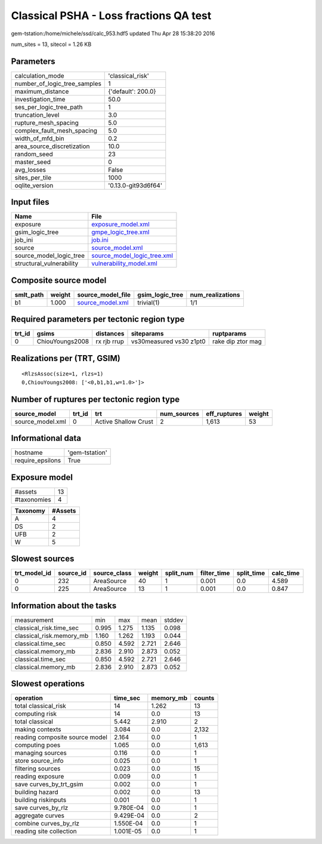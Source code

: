Classical PSHA - Loss fractions QA test
=======================================

gem-tstation:/home/michele/ssd/calc_953.hdf5 updated Thu Apr 28 15:38:20 2016

num_sites = 13, sitecol = 1.26 KB

Parameters
----------
============================ ===================
calculation_mode             'classical_risk'   
number_of_logic_tree_samples 1                  
maximum_distance             {'default': 200.0} 
investigation_time           50.0               
ses_per_logic_tree_path      1                  
truncation_level             3.0                
rupture_mesh_spacing         5.0                
complex_fault_mesh_spacing   5.0                
width_of_mfd_bin             0.2                
area_source_discretization   10.0               
random_seed                  23                 
master_seed                  0                  
avg_losses                   False              
sites_per_tile               1000               
oqlite_version               '0.13.0-git93d6f64'
============================ ===================

Input files
-----------
======================== ============================================================
Name                     File                                                        
======================== ============================================================
exposure                 `exposure_model.xml <exposure_model.xml>`_                  
gsim_logic_tree          `gmpe_logic_tree.xml <gmpe_logic_tree.xml>`_                
job_ini                  `job.ini <job.ini>`_                                        
source                   `source_model.xml <source_model.xml>`_                      
source_model_logic_tree  `source_model_logic_tree.xml <source_model_logic_tree.xml>`_
structural_vulnerability `vulnerability_model.xml <vulnerability_model.xml>`_        
======================== ============================================================

Composite source model
----------------------
========= ====== ====================================== =============== ================
smlt_path weight source_model_file                      gsim_logic_tree num_realizations
========= ====== ====================================== =============== ================
b1        1.000  `source_model.xml <source_model.xml>`_ trivial(1)      1/1             
========= ====== ====================================== =============== ================

Required parameters per tectonic region type
--------------------------------------------
====== =============== =========== ======================= =================
trt_id gsims           distances   siteparams              ruptparams       
====== =============== =========== ======================= =================
0      ChiouYoungs2008 rx rjb rrup vs30measured vs30 z1pt0 rake dip ztor mag
====== =============== =========== ======================= =================

Realizations per (TRT, GSIM)
----------------------------

::

  <RlzsAssoc(size=1, rlzs=1)
  0,ChiouYoungs2008: ['<0,b1,b1,w=1.0>']>

Number of ruptures per tectonic region type
-------------------------------------------
================ ====== ==================== =========== ============ ======
source_model     trt_id trt                  num_sources eff_ruptures weight
================ ====== ==================== =========== ============ ======
source_model.xml 0      Active Shallow Crust 2           1,613        53    
================ ====== ==================== =========== ============ ======

Informational data
------------------
================ ==============
hostname         'gem-tstation'
require_epsilons True          
================ ==============

Exposure model
--------------
=========== ==
#assets     13
#taxonomies 4 
=========== ==

======== =======
Taxonomy #Assets
======== =======
A        4      
DS       2      
UFB      2      
W        5      
======== =======

Slowest sources
---------------
============ ========= ============ ====== ========= =========== ========== =========
trt_model_id source_id source_class weight split_num filter_time split_time calc_time
============ ========= ============ ====== ========= =========== ========== =========
0            232       AreaSource   40     1         0.001       0.0        4.589    
0            225       AreaSource   13     1         0.001       0.0        0.847    
============ ========= ============ ====== ========= =========== ========== =========

Information about the tasks
---------------------------
======================== ===== ===== ===== ======
measurement              min   max   mean  stddev
classical_risk.time_sec  0.995 1.275 1.135 0.098 
classical_risk.memory_mb 1.160 1.262 1.193 0.044 
classical.time_sec       0.850 4.592 2.721 2.646 
classical.memory_mb      2.836 2.910 2.873 0.052 
classical.time_sec       0.850 4.592 2.721 2.646 
classical.memory_mb      2.836 2.910 2.873 0.052 
======================== ===== ===== ===== ======

Slowest operations
------------------
============================== ========= ========= ======
operation                      time_sec  memory_mb counts
============================== ========= ========= ======
total classical_risk           14        1.262     13    
computing risk                 14        0.0       13    
total classical                5.442     2.910     2     
making contexts                3.084     0.0       2,132 
reading composite source model 2.164     0.0       1     
computing poes                 1.065     0.0       1,613 
managing sources               0.116     0.0       1     
store source_info              0.025     0.0       1     
filtering sources              0.023     0.0       15    
reading exposure               0.009     0.0       1     
save curves_by_trt_gsim        0.002     0.0       1     
building hazard                0.002     0.0       13    
building riskinputs            0.001     0.0       1     
save curves_by_rlz             9.780E-04 0.0       1     
aggregate curves               9.429E-04 0.0       2     
combine curves_by_rlz          1.550E-04 0.0       1     
reading site collection        1.001E-05 0.0       1     
============================== ========= ========= ======